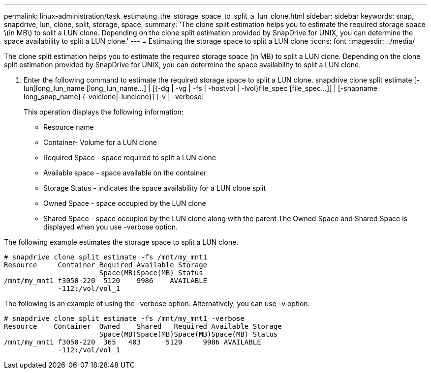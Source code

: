 ---
permalink: linux-administration/task_estimating_the_storage_space_to_split_a_lun_clone.html
sidebar: sidebar
keywords: snap, snapdrive, lun, clone, split, storage, space, 
summary: 'The clone split estimation helps you to estimate the required storage space \(in MB\) to split a LUN clone. Depending on the clone split estimation provided by SnapDrive for UNIX, you can determine the space availability to split a LUN clone.'
---
= Estimating the storage space to split a LUN clone
:icons: font
:imagesdir: ../media/

[.lead]
The clone split estimation helps you to estimate the required storage space (in MB) to split a LUN clone. Depending on the clone split estimation provided by SnapDrive for UNIX, you can determine the space availability to split a LUN clone.

. Enter the following command to estimate the required storage space to split a LUN clone. snapdrive clone split estimate [-lun]long_lun_name [long_lun_name...] | [{-dg | -vg | -fs | -hostvol | -lvol}file_spec [file_spec...]] | [-snapname long_snap_name] {-volclone|-lunclone}] [-v | -verbose]
+
This operation displays the following information:

 ** Resource name
 ** Container- Volume for a LUN clone
 ** Required Space - space required to split a LUN clone
 ** Available space - space available on the container
 ** Storage Status - indicates the space availability for a LUN clone split
 ** Owned Space - space occupied by the LUN clone
 ** Shared Space - space occupied by the LUN clone along with the parent
The Owned Space and Shared Space is displayed when you use -verbose option.

The following example estimates the storage space to split a LUN clone.

----
# snapdrive clone split estimate -fs /mnt/my_mnt1
Resource     Container Required Available Storage
                       Space(MB)Space(MB) Status
/mnt/my_mnt1 f3050-220  5120    9986    AVAILABLE
             -112:/vol/vol_1
----

The following is an example of using the -verbose option. Alternatively, you can use -v option.

----
# snapdrive clone split estimate -fs /mnt/my_mnt1 -verbose
Resource    Container  Owned    Shared   Required Available Storage
                       Space(MB)Space(MB)Space(MB)Space(MB) Status
/mnt/my_mnt1 f3050-220  365   403      5120     9986 AVAILABLE
             -112:/vol/vol_1
----
